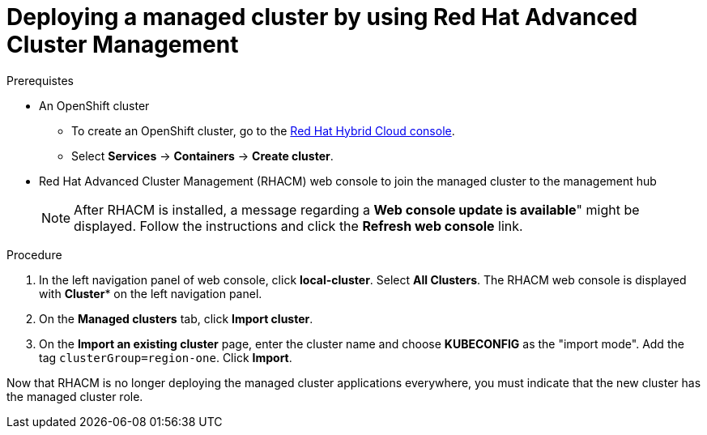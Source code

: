 :_content-type: PROCEDURE
:imagesdir: ../../images

[id="deploying-a-managed-cluster-using-rhacm"]
= Deploying a managed cluster by using Red Hat Advanced Cluster Management

.Prerequistes

* An OpenShift cluster
 ** To create an OpenShift cluster, go to the https://console.redhat.com/[Red Hat Hybrid Cloud console].
 ** Select *Services* -> *Containers* -> *Create cluster*.

* Red Hat Advanced Cluster Management (RHACM) web console to join the managed cluster to the management hub
+
[NOTE]
====
After RHACM is installed, a message regarding a *Web console update is available*" might be displayed. Follow the instructions and click the *Refresh web console* link.
====

.Procedure

. In the left navigation panel of web console, click *local-cluster*. Select *All Clusters*. The RHACM web console is displayed with *Cluster** on the left navigation panel.
. On the *Managed clusters* tab, click *Import cluster*.
. On the *Import an existing cluster* page, enter the cluster name and choose *KUBECONFIG* as the "import mode". Add the tag `clusterGroup=region-one`. Click *Import*.

Now that RHACM is no longer deploying the managed cluster applications everywhere, you must indicate that the new cluster has the managed cluster role.
